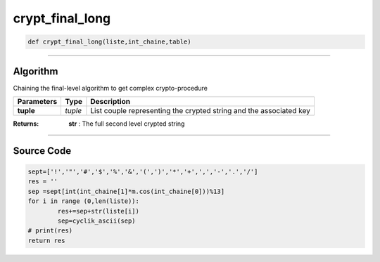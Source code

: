 crypt_final_long
================

.. code-block:: python	

	def crypt_final_long(liste,int_chaine,table)

_________________________________________________________________

**Algorithm**
-------------

Chaining the final-level algorithm to get complex crypto-procedure

=============== ========== =====================================================================
**Parameters**   **Type**   **Description**
**tuple**        *tuple*     List couple representing the crypted string and the associated key
=============== ========== =====================================================================

:Returns: **str** : The full second level crypted string 

_________________________________________________________________

**Source Code**
---------------

.. code-block:: python

	sept=['!','"','#','$','%','&','(',')','*','+',',','-','.','/']
	res = ''
	sep =sept[int(int_chaine[1]*m.cos(int_chaine[0]))%13] 
	for i in range (0,len(liste)):
		res+=sep+str(liste[i])
		sep=cyclik_ascii(sep)
	# print(res)
	return res